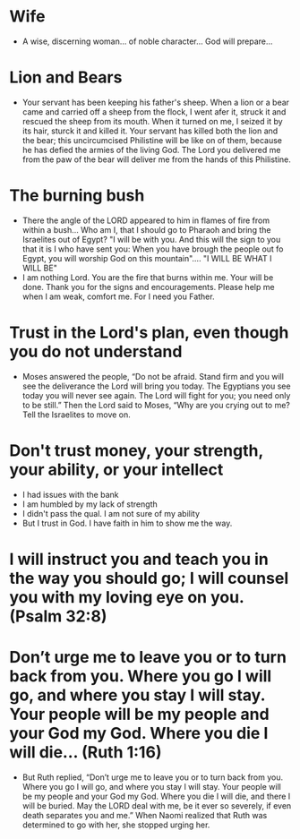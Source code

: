 * Wife
+ A wise, discerning woman... of noble character... God will prepare...

* Lion and Bears
+ Your servant has been keeping his father's sheep. When a lion or a bear came and carried off a sheep from the flock, I went afer it, struck it and rescued the sheep from its mouth. When it turned on me, I seized it by its hair, sturck it and killed it. Your servant has killed both the lion and the bear; this uncircumcised Philistine will be like on of them, because he has defied the armies of the living God. The Lord you delivered me from the paw of the bear will deliver me from the hands of this Philistine.

* The burning bush
+ There the angle of the LORD appeared to him in flames of fire from within a bush... Who am I, that I should go to Pharaoh and bring the Israelites out of Egypt? "I will be with you. And this will the sign to you that it is I who have sent you: When you have brough the people out fo Egypt, you will worship God on this mountain".... "I WILL BE WHAT I WILL BE"
+ I am nothing Lord. You are the fire that burns within me. Your will be done. Thank you for the signs and encouragements. Please help me when I am weak, comfort me. For I need you Father.

* Trust in the Lord's plan, even though you do not understand
+ Moses answered the people, “Do not be afraid. Stand firm and you will see the deliverance the Lord will bring you today. The Egyptians you see today you will never see again. The Lord will fight for you; you need only to be still.” Then the Lord said to Moses, “Why are you crying out to me? Tell the Israelites to move on. 

* Don't trust money, your strength, your ability, or your intellect
+ I had issues with the bank
+ I am humbled by my lack of strength
+ I didn't pass the qual. I am not sure of my ability
+ But I trust in God. I have faith in him to show me the way.

* I will instruct you and teach you in the way you should go; I will counsel you with my loving eye on you. (Psalm 32:8)

* Don’t urge me to leave you or to turn back from you. Where you go I will go, and where you stay I will stay. Your people will be my people and your God my God. Where you die I will die... (Ruth 1:16)
+ But Ruth replied, “Don’t urge me to leave you or to turn back from you. Where you go I will go, and where you stay I will stay. Your people will be my people and your God my God. Where you die I will die, and there I will be buried. May the LORD deal with me, be it ever so severely, if even death separates you and me.” When Naomi realized that Ruth was determined to go with her, she stopped urging her.
